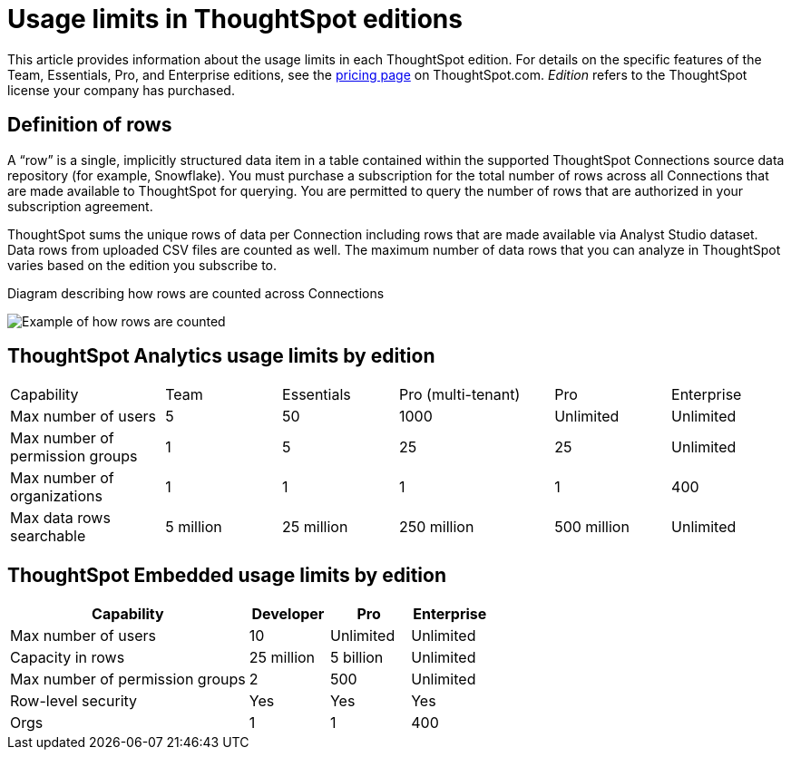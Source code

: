 = Usage limits in ThoughtSpot editions
:last_updated: 7/15/2025
:linkattrs:
:experimental:
:page-layout: default-cloud
:page-aliases:
:writer: Mark
:page-toclevels: -1
:description: This article provides information about the capabilities administrators have in each ThoughtSpot edition.
:jira: SCAL-189809, SCAL-197738, SCAL-205004 (remove build edition from TSE), SCAL-224166, SCAL-262715

This article provides information about the usage limits in each ThoughtSpot edition. For details on the specific features of the Team, Essentials, Pro, and Enterprise editions, see the https://www.thoughtspot.com/pricing[pricing page^] on ThoughtSpot.com. _Edition_ refers to the ThoughtSpot license your company has purchased.

== Definition of rows

A “row” is a single, implicitly structured data item in a table contained within the supported ThoughtSpot Connections source data repository (for example, Snowflake). You must purchase a subscription for the total number of rows across all Connections that are made available to ThoughtSpot for querying. You are permitted to query the number of rows that are authorized in your subscription agreement.

ThoughtSpot sums the unique rows of data per Connection including rows that are made available via Analyst Studio dataset. Data rows from uploaded CSV files are counted as well. The maximum number of data rows that you can analyze in ThoughtSpot varies based on the edition you subscribe to.

.Diagram describing how rows are counted across Connections
image:row-count.png[Example of how rows are counted]

== ThoughtSpot Analytics usage limits by edition

[cols="20%,15%,15%,20%,15%,15%" stripes="even"]
|===
.^|Capability ^.^|Team ^.^|Essentials ^.^|Pro
(multi-tenant) ^.^|Pro ^.^|Enterprise

|Max number of users
^.^|5
^.^|50
^.^|1000
^.^|Unlimited
^.^|Unlimited

|Max number of permission groups
^.^|1
^.^|5
^.^|25
^.^|25
^.^|Unlimited

|Max number of organizations
^.^|1
^.^|1
^.^|1
^.^|1
^.^|400

|Max data rows searchable
^.^|5 million
^.^|25 million
^.^|250 million
^.^|500 million
^.^|Unlimited
|===

== ThoughtSpot Embedded usage limits by edition

[cols="30%,10%,10%,10%" stripes="even"]
|===
.^|Capability ^.^|Developer ^.^|Pro ^.^|Enterprise

|Max number of users
^.^|10
^.^|Unlimited
^.^|Unlimited

|Capacity in rows
^.^|25 million
^.^|5 billion
^.^|Unlimited

|Max number of permission groups
^.^|2
^.^|500
^.^|Unlimited

|Row-level security
^.^|Yes
^.^|Yes
^.^|Yes

|Orgs
^.^|1
^.^|1
^.^|400
|===
